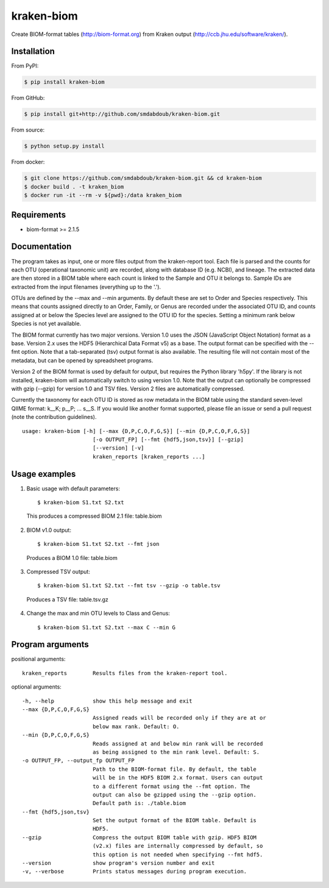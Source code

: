 kraken-biom
===========
.. image:: https://img.shields.io/travis/smdabdoub/kraken-biom.svg?style=plastic
    :target: https://travis-ci.org/smdabdoub/kraken-biom
    :alt: Travis CI build status

Create BIOM-format tables (http://biom-format.org) from Kraken output 
(http://ccb.jhu.edu/software/kraken/).

Installation
------------

From PyPI:

.. code-block:: bash

    $ pip install kraken-biom

From GitHub:

.. code-block:: bash

    $ pip install git+http://github.com/smdabdoub/kraken-biom.git

From source:

.. code-block:: bash

    $ python setup.py install

From docker:

.. code-block:: bash

    $ git clone https://github.com/smdabdoub/kraken-biom.git && cd kraken-biom
    $ docker build . -t kraken_biom
    $ docker run -it --rm -v ${pwd}:/data kraken_biom


Requirements
------------

- biom-format >= 2.1.5

Documentation
-------------

The program takes as input, one or more files output from the kraken-report
tool. Each file is parsed and the counts for each OTU (operational taxonomic
unit) are recorded, along with database ID (e.g. NCBI), and lineage. The
extracted data are then stored in a BIOM table where each count is linked
to the Sample and OTU it belongs to. Sample IDs are extracted from the input
filenames (everything up to the '.').

OTUs are defined by the --max and --min arguments. By default these are
set to Order and Species respectively. This means that counts assigned
directly to an Order, Family, or Genus are recorded under the associated
OTU ID, and counts assigned at or below the Species level are assigned to
the OTU ID for the species. Setting a minimum rank below Species is not yet
available.

The BIOM format currently has two major versions. Version 1.0 uses the 
JSON (JavaScript Object Notation) format as a base. Version 2.x uses the
HDF5 (Hierarchical Data Format v5) as a base. The output format can be
specified with the --fmt option. Note that a tab-separated (tsv) output
format is also available. The resulting file will not contain most of the
metadata, but can be opened by spreadsheet programs.

Version 2 of the BIOM format is used by default for output, but requires the
Python library 'h5py'. If the library is not installed, kraken-biom will 
automatically switch to using version 1.0. Note that the output can 
optionally be compressed with gzip (--gzip) for version 1.0 and TSV files. 
Version 2 files are automatically compressed.

Currently the taxonomy for each OTU ID is stored as row metadata in the BIOM
table using the standard seven-level QIIME format: k__K; p__P; ... s__S. If
you would like another format supported, please file an issue or send a pull
request (note the contribution guidelines).
::

    usage: kraken-biom [-h] [--max {D,P,C,O,F,G,S}] [--min {D,P,C,O,F,G,S}]
                          [-o OUTPUT_FP] [--fmt {hdf5,json,tsv}] [--gzip]
                          [--version] [-v]
                          kraken_reports [kraken_reports ...]

Usage examples
--------------

1. Basic usage with default parameters::

    $ kraken-biom S1.txt S2.txt

  This produces a compressed BIOM 2.1 file: table.biom

2. BIOM v1.0 output::

    $ kraken-biom S1.txt S2.txt --fmt json

  Produces a BIOM 1.0 file: table.biom

3. Compressed TSV output::

    $ kraken-biom S1.txt S2.txt --fmt tsv --gzip -o table.tsv

  Produces a TSV file: table.tsv.gz

4. Change the max and min OTU levels to Class and Genus::

    $ kraken-biom S1.txt S2.txt --max C --min G


Program arguments
-----------------

positional arguments::

    kraken_reports        Results files from the kraken-report tool.

optional arguments::
    
      -h, --help            show this help message and exit
      --max {D,P,C,O,F,G,S}
                            Assigned reads will be recorded only if they are at or
                            below max rank. Default: O.
      --min {D,P,C,O,F,G,S}
                            Reads assigned at and below min rank will be recorded
                            as being assigned to the min rank level. Default: S.
      -o OUTPUT_FP, --output_fp OUTPUT_FP
                            Path to the BIOM-format file. By default, the table
                            will be in the HDF5 BIOM 2.x format. Users can output
                            to a different format using the --fmt option. The
                            output can also be gzipped using the --gzip option.
                            Default path is: ./table.biom
      --fmt {hdf5,json,tsv}
                            Set the output format of the BIOM table. Default is
                            HDF5.
      --gzip                Compress the output BIOM table with gzip. HDF5 BIOM
                            (v2.x) files are internally compressed by default, so
                            this option is not needed when specifying --fmt hdf5.
      --version             show program's version number and exit
      -v, --verbose         Prints status messages during program execution.

